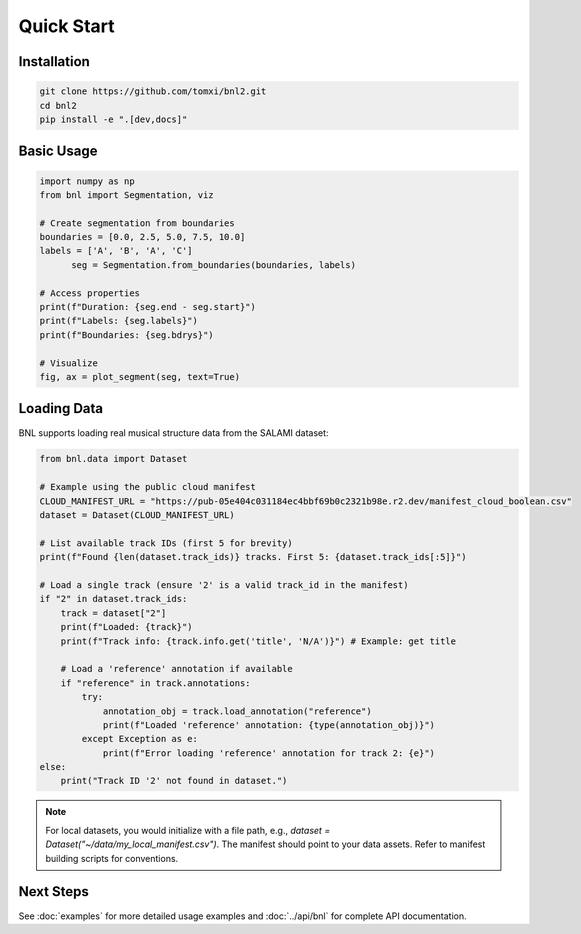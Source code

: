 Quick Start
===========

Installation
------------

.. code-block:: bash

    git clone https://github.com/tomxi/bnl2.git
    cd bnl2
    pip install -e ".[dev,docs]"

Basic Usage
-----------

.. code-block:: python

    import numpy as np
    from bnl import Segmentation, viz

    # Create segmentation from boundaries
    boundaries = [0.0, 2.5, 5.0, 7.5, 10.0]
    labels = ['A', 'B', 'A', 'C']
          seg = Segmentation.from_boundaries(boundaries, labels)

    # Access properties
    print(f"Duration: {seg.end - seg.start}")
    print(f"Labels: {seg.labels}")
    print(f"Boundaries: {seg.bdrys}")

    # Visualize
    fig, ax = plot_segment(seg, text=True)


Loading Data
------------

BNL supports loading real musical structure data from the SALAMI dataset:

.. code-block:: python

    from bnl.data import Dataset

    # Example using the public cloud manifest
    CLOUD_MANIFEST_URL = "https://pub-05e404c031184ec4bbf69b0c2321b98e.r2.dev/manifest_cloud_boolean.csv"
    dataset = Dataset(CLOUD_MANIFEST_URL)

    # List available track IDs (first 5 for brevity)
    print(f"Found {len(dataset.track_ids)} tracks. First 5: {dataset.track_ids[:5]}")

    # Load a single track (ensure '2' is a valid track_id in the manifest)
    if "2" in dataset.track_ids:
        track = dataset["2"]
        print(f"Loaded: {track}")
        print(f"Track info: {track.info.get('title', 'N/A')}") # Example: get title

        # Load a 'reference' annotation if available
        if "reference" in track.annotations:
            try:
                annotation_obj = track.load_annotation("reference")
                print(f"Loaded 'reference' annotation: {type(annotation_obj)}")
            except Exception as e:
                print(f"Error loading 'reference' annotation for track 2: {e}")
    else:
        print("Track ID '2' not found in dataset.")


.. note::
   For local datasets, you would initialize with a file path, e.g.,
   `dataset = Dataset("~/data/my_local_manifest.csv")`.
   The manifest should point to your data assets.
   Refer to manifest building scripts for conventions.


Next Steps
----------

See :doc:`examples` for more detailed usage examples and :doc:`../api/bnl` for complete API documentation. 
